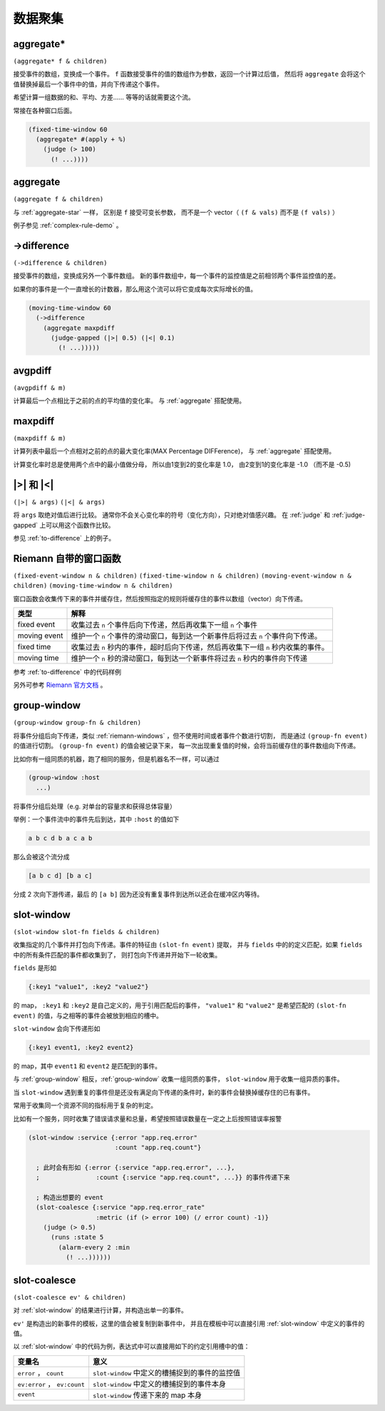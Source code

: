 .. _aggregating:

数据聚集
========

.. _aggregate-star:

aggregate*
----------

``(aggregate* f & children)``

接受事件的数组，变换成一个事件。 ``f`` 函数接受事件的值的数组作为参数，返回一个计算过后值，
然后将 ``aggregate`` 会将这个值替换掉最后一个事件中的值，并向下传递这个事件。

希望计算一组数据的和、平均、方差…… 等等的话就需要这个流。

常接在各种窗口后面。

.. code-block:: clojure

  (fixed-time-window 60
    (aggregate* #(apply + %)
      (judge (> 100)
        (! ...))))


.. _aggregate:

aggregate
---------

``(aggregate f & children)``

与 :ref:`aggregate-star` 一样， 区别是 ``f`` 接受可变长参数，
而不是一个 vector（ ``(f & vals)`` 而不是 ``(f vals)`` ）

例子参见 :ref:`complex-rule-demo` 。


.. _to-difference:

->difference
------------

``(->difference & children)``

接受事件的数组，变换成另外一个事件数组。
新的事件数组中，每一个事件的监控值是之前相邻两个事件监控值的差。

如果你的事件是一个一直增长的计数器，那么用这个流可以将它变成每次实际增长的值。

.. code-block:: clojure

    (moving-time-window 60
      (->difference
        (aggregate maxpdiff
          (judge-gapped (|>| 0.5) (|<| 0.1)
            (! ...)))))


.. _avgpdiff:

avgpdiff
--------

``(avgpdiff & m)``

计算最后一个点相比于之前的点的平均值的变化率。
与 :ref:`aggregate` 搭配使用。

.. _maxpdiff:

maxpdiff
--------

``(maxpdiff & m)``

计算列表中最后一个点相对之前的点的最大变化率(MAX Percentage DIFFerence)，
与 :ref:`aggregate` 搭配使用。

计算变化率时总是使用两个点中的最小值做分母，
所以由1变到2的变化率是 1.0，
由2变到1的变化率是 -1.0 （而不是 -0.5)


.. _abs-compare:

\|>\| 和 \|<\|
--------------

``(|>| & args)``
``(|<| & args)``

将 ``args`` 取绝对值后进行比较。
通常你不会关心变化率的符号（变化方向），只对绝对值感兴趣。
在 :ref:`judge` 和 :ref:`judge-gapped` 上可以用这个函数作比较。

参见 :ref:`to-difference` 上的例子。


.. _riemann-windows:

Riemann 自带的窗口函数
----------------------

``(fixed-event-window n & children)``
``(fixed-time-window n & children)``
``(moving-event-window n & children)``
``(moving-time-window n & children)``

窗口函数会收集传下来的事件并缓存住，然后按照指定的规则将缓存住的事件以数组（vector）向下传递。

+--------------+------------------------------------------------------------------------------------+
| 类型         | 解释                                                                               |
+==============+====================================================================================+
| fixed event  | 收集过去 ``n`` 个事件后向下传递，然后再收集下一组 ``n`` 个事件                     |
+--------------+------------------------------------------------------------------------------------+
| moving event | 维护一个 ``n`` 个事件的滑动窗口，每到达一个新事件后将过去 ``n`` 个事件向下传递。   |
+--------------+------------------------------------------------------------------------------------+
| fixed time   | 收集过去 ``n`` 秒内的事件，超时后向下传递，然后再收集下一组 ``n`` 秒内收集的事件。 |
+--------------+------------------------------------------------------------------------------------+
| moving time  | 维护一个 ``n`` 秒的滑动窗口，每到达一个新事件将过去 ``n`` 秒内的事件向下传递       |
+--------------+------------------------------------------------------------------------------------+


参考 :ref:`to-difference` 中的代码样例

另外可参考 `Riemann 官方文档 <http://riemann.io/api/riemann.streams.html#var-moving-event-window>`_ 。

.. _group-window:

group-window
------------

``(group-window group-fn & children)``

将事件分组后向下传递，类似 :ref:`riemann-windows` ，但不使用时间或者事件个数进行切割，
而是通过 ``(group-fn event)`` 的值进行切割。 ``(group-fn event)`` 的值会被记录下来，
每一次出现重复值的时候，会将当前缓存住的事件数组向下传递。

比如你有一组同质的机器，跑了相同的服务，但是机器名不一样，可以通过

.. code-block:: clojure

  (group-window :host
    ...)

将事件分组后处理（e.g. 对单台的容量求和获得总体容量）

举例：一个事件流中的事件先后到达，其中 ``:host`` 的值如下

.. code-block:: text

    a b c d b a c a b

那么会被这个流分成

.. code-block:: text

    [a b c d] [b a c]

分成 2 次向下游传递，最后 的 ``[a b]`` 因为还没有重复事件到达所以还会在缓冲区内等待。


.. _slot-window:

slot-window
-----------

``(slot-window slot-fn fields & children)``

收集指定的几个事件并打包向下传递。事件的特征由 ``(slot-fn event)`` 提取，
并与 ``fields`` 中的的定义匹配，如果 ``fields`` 中的所有条件匹配的事件都收集到了，
则打包向下传递并开始下一轮收集。

``fields`` 是形如

.. code-block:: clojure

  {:key1 "value1", :key2 "value2"}

的 map， ``:key1`` 和 ``:key2`` 是自己定义的，用于引用匹配后的事件，
``"value1"`` 和 ``"value2"`` 是希望匹配的 ``(slot-fn event)`` 的值，与之相等的事件会被放到相应的槽中。

``slot-window`` 会向下传递形如

.. code-block:: clojure

   {:key1 event1, :key2 event2}

的 map，其中 ``event1`` 和 ``event2`` 是匹配到的事件。

与 :ref:`group-window` 相反，:ref:`group-window` 收集一组同质的事件，
``slot-window`` 用于收集一组异质的事件。

当 ``slot-window`` 遇到重复的事件但是还没有满足向下传递的条件时，新的事件会替换掉缓存住的已有事件。

常用于收集同一个资源不同的指标用于复杂的判定。

比如有一个服务，同时收集了错误请求量和总量，希望按照错误数量在一定之上后按照错误率报警

.. code-block:: clojure

  (slot-window :service {:error "app.req.error"
                         :count "app.req.count"}

    ; 此时会有形如 {:error {:service "app.req.error", ...},
    ;               :count {:service "app.req.count", ...}} 的事件传递下来

    ; 构造出想要的 event
    (slot-coalesce {:service "app.req.error_rate"
                    :metric (if (> error 100) (/ error count) -1)}
      (judge (> 0.5)
        (runs :state 5
          (alarm-every 2 :min
            (! ...))))))

.. _slot-coalesce:

slot-coalesce
-------------

``(slot-coalesce ev' & children)``

对 :ref:`slot-window` 的结果进行计算，并构造出单一的事件。

``ev'`` 是构造出的新事件的模板，这里的值会被复制到新事件中，
并且在模板中可以直接引用 :ref:`slot-window` 中定义的事件的值。

以 :ref:`slot-window` 中的代码为例，表达式中可以直接用如下的约定引用槽中的值：

+------------------------------+------------------------------------------------+
| 变量名                       | 意义                                           |
+==============================+================================================+
| ``error`` ， ``count``       | ``slot-window`` 中定义的槽捕捉到的事件的监控值 |
+------------------------------+------------------------------------------------+
| ``ev:error`` ， ``ev:count`` | ``slot-window`` 中定义的槽捕捉到的事件本身     |
+------------------------------+------------------------------------------------+
| ``event``                    | ``slot-window`` 传递下来的 map 本身            |
+------------------------------+------------------------------------------------+

